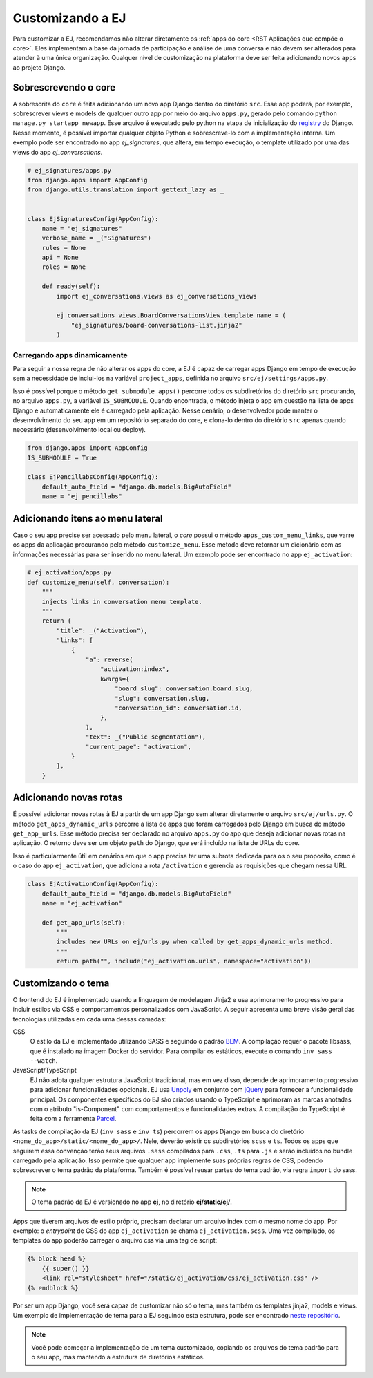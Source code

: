==================
Customizando a EJ
==================

Para customizar a EJ, recomendamos não alterar diretamente os :ref:`apps do core <RST Aplicações que compõe o core>`.
Eles implementam a base da jornada de participação e análise de uma conversa e não devem ser
alterados para atender à uma única organização. Qualquer nível de customização na plataforma
deve ser feita adicionando novos ``apps`` ao projeto Django.


Sobrescrevendo o core
======================

A sobrescrita do ``core`` é feita adicionando um novo app Django dentro do diretório ``src``.
Esse app poderá, por exemplo, sobrescrever views e models de qualquer outro app por meio do arquivo ``apps.py``,
gerado pelo comando ``python manage.py startapp newapp``. Esse arquivo é executado pelo python na etapa de inicialização
do `registry <https://docs.djangoproject.com/en/5.0/ref/applications/>`_ do Django. Nesse momento, é possível importar
qualquer objeto Python e sobrescreve-lo com a implementação interna. Um exemplo pode ser encontrado no
app `ej_signatures`, que altera, em tempo execução,
o template utilizado por uma das views do app  `ej_conversations`.

.. code-block:: python

    # ej_signatures/apps.py
    from django.apps import AppConfig
    from django.utils.translation import gettext_lazy as _


    class EjSignaturesConfig(AppConfig):
        name = "ej_signatures"
        verbose_name = _("Signatures")
        rules = None
        api = None
        roles = None

        def ready(self):
            import ej_conversations.views as ej_conversations_views

            ej_conversations_views.BoardConversationsView.template_name = (
                "ej_signatures/board-conversations-list.jinja2"
            )


Carregando apps dinamicamente
-----------------------------

Para seguir a nossa regra de não alterar os apps do core, a EJ é capaz de carregar
apps Django em tempo de execução sem a necessidade de inclui-los na variável ``project_apps``,
definida no arquivo ``src/ej/settings/apps.py``.

Isso é possível porque o método ``get_submodule_apps()`` percorre todos os subdiretórios do
diretório ``src`` procurando, no arquivo ``apps.py``, a variável ``IS_SUBMODULE``.
Quando encontrada, o método injeta o app em questão na lista de apps Django e automaticamente
ele é carregado pela aplicação. Nesse cenário, o desenvolvedor pode manter o desenvolvimento
do seu app em um repositório separado do core, e clona-lo dentro do diretório ``src`` apenas
quando necessário (desenvolvimento local ou deploy).

.. code-block:: python

   from django.apps import AppConfig
   IS_SUBMODULE = True

   class EjPencillabsConfig(AppConfig):
       default_auto_field = "django.db.models.BigAutoField"
       name = "ej_pencillabs"

Adicionando itens ao menu lateral
==================================

Caso o seu app precise ser acessado pelo menu lateral, o `core` possui o método ``apps_custom_menu_links``,
que varre os apps da aplicação procurando pelo método ``customize_menu``. Esse método deve retornar
um dicionário com as informações necessárias para ser inserido no menu lateral. Um exemplo pode
ser encontrado no app ``ej_activation``:

.. code-block:: python

    # ej_activation/apps.py
    def customize_menu(self, conversation):
        """
        injects links in conversation menu template.
        """
        return {
            "title": _("Activation"),
            "links": [
                {
                    "a": reverse(
                        "activation:index",
                        kwargs={
                            "board_slug": conversation.board.slug,
                            "slug": conversation.slug,
                            "conversation_id": conversation.id,
                        },
                    ),
                    "text": _("Public segmentation"),
                    "current_page": "activation",
                }
            ],
        }



Adicionando novas rotas
=======================

É possível adicionar novas rotas à EJ a partir de um app Django sem alterar diretamente
o arquivo ``src/ej/urls.py``. O método ``get_apps_dynamic_urls`` percorre a lista de apps
que foram carregados pelo Django em busca do método ``get_app_urls``. Esse método
precisa ser declarado no arquivo ``apps.py`` do app que deseja adicionar novas rotas na aplicação.
O retorno deve ser um objeto ``path`` do Django, que será incluído na lista de URLs do core.

Isso é particularmente útil em cenários em que o app precisa ter uma subrota dedicada para os
o seu proposito, como é o caso do app ``ej_activation``, que adiciona a rota ``/activation``
e gerencia as requisições que chegam nessa URL.

.. code-block:: python

    class EjActivationConfig(AppConfig):
        default_auto_field = "django.db.models.BigAutoField"
        name = "ej_activation"

        def get_app_urls(self):
            """
            includes new URLs on ej/urls.py when called by get_apps_dynamic_urls method.
            """
            return path("", include("ej_activation.urls", namespace="activation"))


Customizando o tema
====================

O frontend do EJ é implementado usando a linguagem de modelagem Jinja2 e usa
aprimoramento progressivo para incluir estilos via CSS e comportamentos
personalizados com JavaScript. A seguir apresenta uma breve visão geral
das tecnologias utilizadas em cada uma dessas camadas:

CSS
    O estilo da EJ é implementado utilizando SASS e seguindo o padrão `BEM <http://getbem.com/introduction/>`_.
    A compilação requer o pacote libsass, que é instalado na imagem Docker do servidor.
    Para compilar os estáticos, execute o comando ``inv sass --watch``.

JavaScript/TypeScript
    EJ não adota qualquer estrutura JavaScript tradicional, mas em vez disso,
    depende de aprimoramento progressivo para adicionar funcionalidades opcionais.
    EJ usa Unpoly_ em conjunto com jQuery_ para fornecer a funcionalidade principal.
    Os componentes específicos do EJ são criados usando o TypeScript e aprimoram
    as marcas anotadas com o atributo "is-Component" com comportamentos e
    funcionalidades extras. A compilação do TypeScript é feita com a ferramenta Parcel_.

.. _Mendeleev.css: https://www.npmjs.com/package/mendeleev.css
.. _Unpoly: https://unpoly.com
.. _jQuery: https://jquery.com
.. _Parcel: https://parceljs.org


As tasks de compilação da EJ (``inv sass`` e ``inv ts``) percorrem os apps Django
em busca do diretório ``<nome_do_app>/static/<nome_do_app>/``.
Nele, deverão existir os subdiretórios ``scss`` e ``ts``.
Todos os apps que seguirem essa convenção terão seus arquivos ``.sass`` compilados
para ``.css``, ``.ts`` para ``.js`` e serão incluídos no bundle carregado pela aplicação.
Isso permite que qualquer app implemente suas próprias regras de CSS, podendo sobrescrever
o tema padrão da plataforma. Também é possível reusar partes do tema padrão, via regra ``import`` do sass.

.. note::

    O tema padrão da EJ é versionado no app **ej**, no diretório **ej/static/ej/**.

Apps que tiverem arquivos de estilo próprio, precisam declarar um arquivo index com o mesmo nome
do app. Por exemplo: o `entrypoint` de CSS do app ``ej_activation`` se chama ``ej_activation.scss``.
Uma vez compilado, os templates do app poderão carregar o arquivo css via uma tag de script:


.. code-block:: jinja2

    {% block head %}
        {{ super() }}
        <link rel="stylesheet" href="/static/ej_activation/css/ej_activation.css" />
    {% endblock %}

Por ser um app Django, você será capaz de customizar não só o tema, mas
também os templates jinja2, models e views. Um exemplo de implementação de
tema para a EJ seguindo esta estrutura, pode ser encontrado
`neste repositório <https://gitlab.com/pencillabs/itsrio/ej-application/>`_.

.. note::

    Você pode começar a implementação de um tema customizado, copiando os arquivos do
    tema padrão para o seu app, mas mantendo a estrutura de diretórios estáticos.
